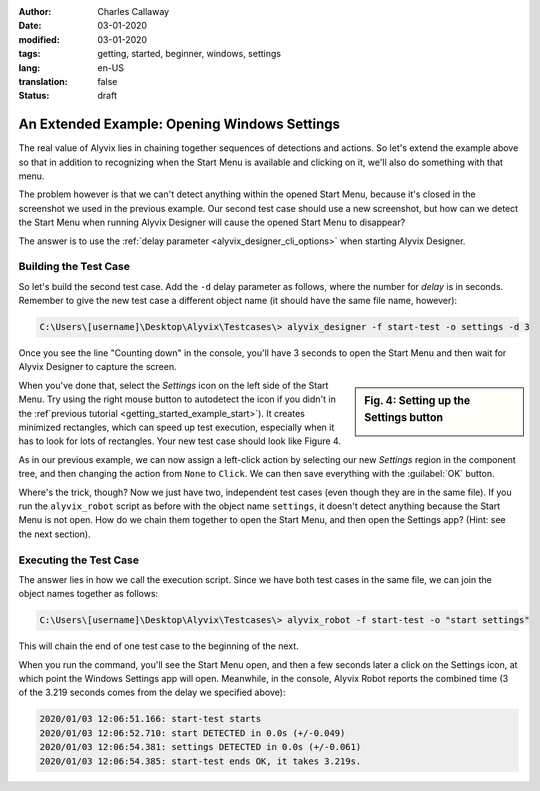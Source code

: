:author: Charles Callaway
:date: 03-01-2020
:modified: 03-01-2020
:tags: getting, started, beginner, windows, settings
:lang: en-US
:translation: false
:status: draft

.. role:: hint
   :class: greybold


.. _getting_started_example_settings:

**********************************************
An Extended Example:  Opening Windows Settings
**********************************************

The real value of Alyvix lies in chaining together sequences of detections and actions.  So let's
extend the example above so that in addition to recognizing when the Start Menu is available and
clicking on it, we'll also do something with that menu.

The problem however is that we can't detect anything within the opened Start Menu, because it's
closed in the screenshot we used in the previous example.  Our second test case should use a new
screenshot, but how can we detect the Start Menu when running Alyvix Designer will cause the
opened Start Menu to disappear?

The answer is to use the :ref:`delay parameter <alyvix_designer_cli_options>` when starting
Alyvix Designer.



.. _getting_started_example_settings_build:

======================
Building the Test Case
======================

So let's build the second test case.  Add the ``-d`` delay parameter as follows, where the number
for *delay* is in seconds.  Remember to give the new test case a different object name (it should
have the same file name, however):

.. code-block:: doscon

   C:\Users\[username]\Desktop\Alyvix\Testcases\> alyvix_designer -f start-test -o settings -d 3

Once you see the line "Counting down" in the console, you'll have 3 seconds to open the Start
Menu and then wait for Alyvix Designer to capture the screen.

.. sidebar:: Fig. 4:  Setting up the Settings button

   .. image:: images/ad_comptree_autodetect.png
      :alt: Setting up the Windows Settings button in Alyvix Designer
      :target: ../../getting_started/images/ad_comptree_autodetect.png
      :name: label_edit_settings_button

When you've done that, select the *Settings* icon on the left side of the Start Menu.  Try using
the right mouse button to autodetect the icon if you didn't in the
:ref`previous tutorial <getting_started_example_start>`).  It creates minimized rectangles, which
can speed up test execution, especially when it has to look for lots of rectangles.  Your new test
case should look like Figure 4.

As in our previous example, we can now assign a left-click action by selecting our new *Settings*
region in the component tree, and then changing the action from ``None`` to ``Click``.  We can
then save everything with the :guilabel:`OK` button.

Where's the trick, though?  Now we just have two, independent test cases (even though they are in
the same file).  If you run the ``alyvix_robot`` script as before with the object name ``settings``,
it doesn't detect anything because the Start Menu is not open.  How do we chain them together to
open the Start Menu, and then open the Settings app?  :hint:`(Hint:  see the next section).`



.. _getting_started_example_settings_exec:

=======================
Executing the Test Case
=======================

The answer lies in how we call the execution script.  Since we have both test cases in the same
file, we can join the object names together as follows:

.. code-block:: doscon

   C:\Users\[username]\Desktop\Alyvix\Testcases\> alyvix_robot -f start-test -o "start settings"

This will chain the end of one test case to the beginning of the next.

When you run the command, you'll see the Start Menu open, and then a few seconds later a click
on the Settings icon, at which point the Windows Settings app will open.  Meanwhile, in the
console, Alyvix Robot reports the combined time (3 of the 3.219 seconds comes from the delay we
specified above):

.. code-block:: md

   2020/01/03 12:06:51.166: start-test starts
   2020/01/03 12:06:52.710: start DETECTED in 0.0s (+/-0.049)
   2020/01/03 12:06:54.381: settings DETECTED in 0.0s (+/-0.061)
   2020/01/03 12:06:54.385: start-test ends OK, it takes 3.219s.
